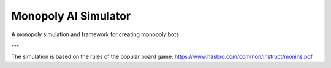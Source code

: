 Monopoly AI Simulator
=====================

A monopoly simulation and framework for creating monopoly bots

---

The simulation is based on the rules of the popular board game:
https://www.hasbro.com/common/instruct/monins.pdf
